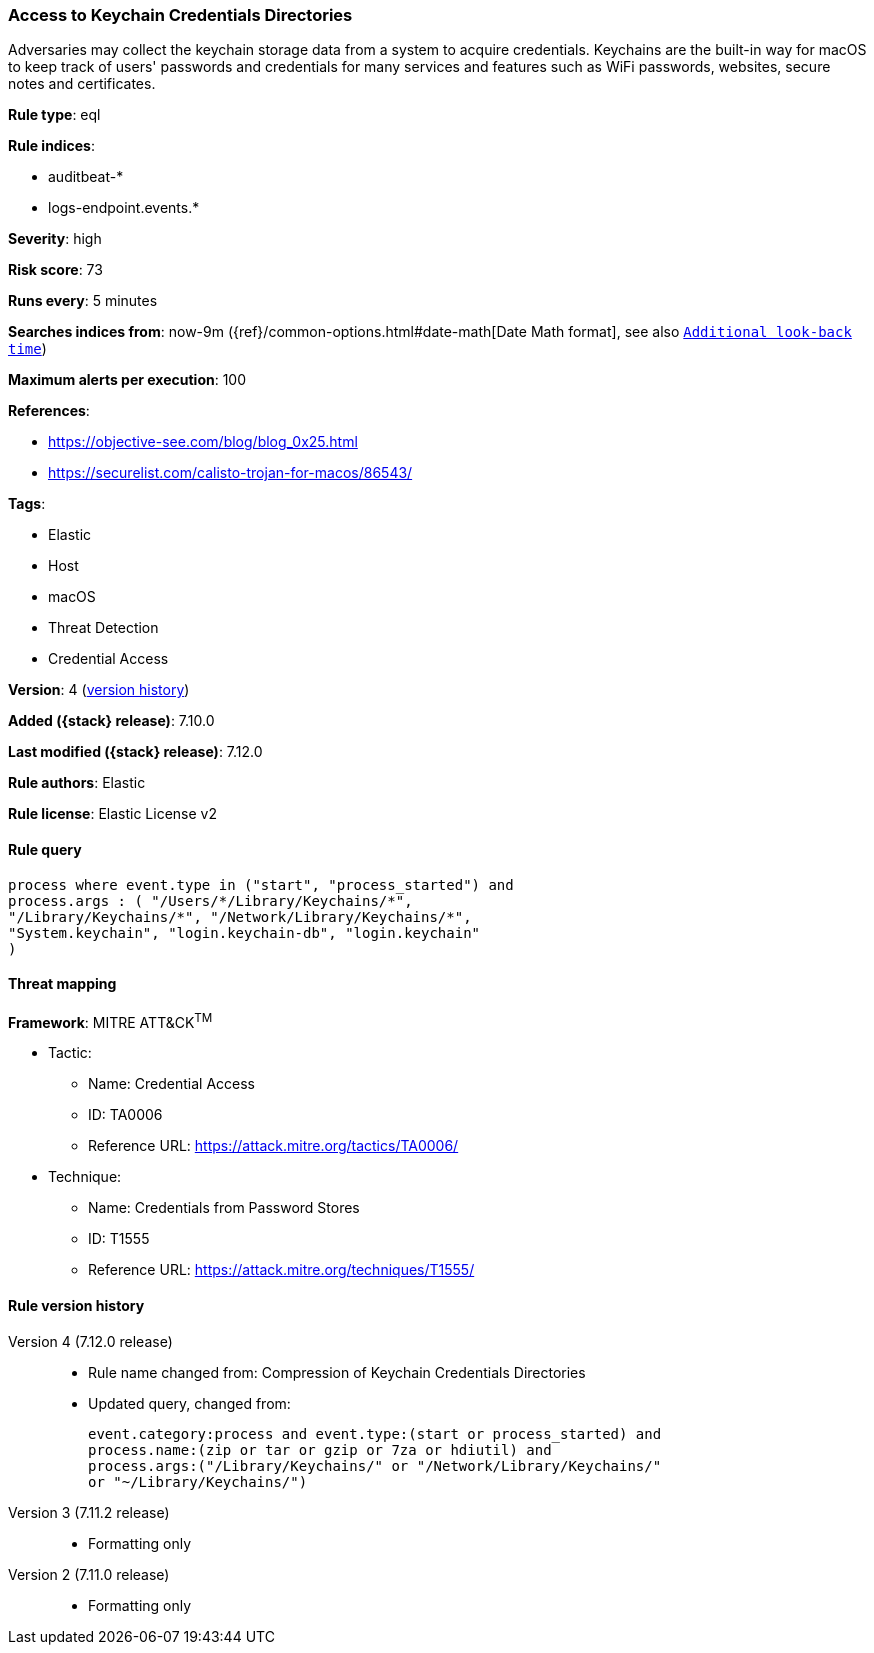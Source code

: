 [[access-to-keychain-credentials-directories]]
=== Access to Keychain Credentials Directories

Adversaries may collect the keychain storage data from a system to acquire credentials. Keychains are the built-in way for macOS to keep track of users' passwords and credentials for many services and features such as WiFi passwords, websites, secure notes and certificates.

*Rule type*: eql

*Rule indices*:

* auditbeat-*
* logs-endpoint.events.*

*Severity*: high

*Risk score*: 73

*Runs every*: 5 minutes

*Searches indices from*: now-9m ({ref}/common-options.html#date-math[Date Math format], see also <<rule-schedule, `Additional look-back time`>>)

*Maximum alerts per execution*: 100

*References*:

* https://objective-see.com/blog/blog_0x25.html
* https://securelist.com/calisto-trojan-for-macos/86543/

*Tags*:

* Elastic
* Host
* macOS
* Threat Detection
* Credential Access

*Version*: 4 (<<access-to-keychain-credentials-directories-history, version history>>)

*Added ({stack} release)*: 7.10.0

*Last modified ({stack} release)*: 7.12.0

*Rule authors*: Elastic

*Rule license*: Elastic License v2

==== Rule query


[source,js]
----------------------------------
process where event.type in ("start", "process_started") and
process.args : ( "/Users/*/Library/Keychains/*",
"/Library/Keychains/*", "/Network/Library/Keychains/*",
"System.keychain", "login.keychain-db", "login.keychain"
)
----------------------------------

==== Threat mapping

*Framework*: MITRE ATT&CK^TM^

* Tactic:
** Name: Credential Access
** ID: TA0006
** Reference URL: https://attack.mitre.org/tactics/TA0006/
* Technique:
** Name: Credentials from Password Stores
** ID: T1555
** Reference URL: https://attack.mitre.org/techniques/T1555/

[[access-to-keychain-credentials-directories-history]]
==== Rule version history

Version 4 (7.12.0 release)::
* Rule name changed from: Compression of Keychain Credentials Directories
+
* Updated query, changed from:
+
[source, js]
----------------------------------
event.category:process and event.type:(start or process_started) and
process.name:(zip or tar or gzip or 7za or hdiutil) and
process.args:("/Library/Keychains/" or "/Network/Library/Keychains/"
or "~/Library/Keychains/")
----------------------------------

Version 3 (7.11.2 release)::
* Formatting only

Version 2 (7.11.0 release)::
* Formatting only

